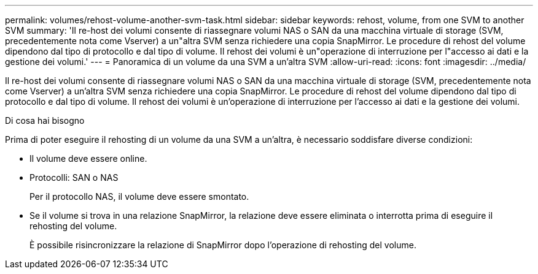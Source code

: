 ---
permalink: volumes/rehost-volume-another-svm-task.html 
sidebar: sidebar 
keywords: rehost, volume, from one SVM to another SVM 
summary: 'Il re-host dei volumi consente di riassegnare volumi NAS o SAN da una macchina virtuale di storage (SVM, precedentemente nota come Vserver) a un"altra SVM senza richiedere una copia SnapMirror. Le procedure di rehost del volume dipendono dal tipo di protocollo e dal tipo di volume. Il rehost dei volumi è un"operazione di interruzione per l"accesso ai dati e la gestione dei volumi.' 
---
= Panoramica di un volume da una SVM a un'altra SVM
:allow-uri-read: 
:icons: font
:imagesdir: ../media/


[role="lead"]
Il re-host dei volumi consente di riassegnare volumi NAS o SAN da una macchina virtuale di storage (SVM, precedentemente nota come Vserver) a un'altra SVM senza richiedere una copia SnapMirror. Le procedure di rehost del volume dipendono dal tipo di protocollo e dal tipo di volume. Il rehost dei volumi è un'operazione di interruzione per l'accesso ai dati e la gestione dei volumi.

.Di cosa hai bisogno
Prima di poter eseguire il rehosting di un volume da una SVM a un'altra, è necessario soddisfare diverse condizioni:

* Il volume deve essere online.
* Protocolli: SAN o NAS
+
Per il protocollo NAS, il volume deve essere smontato.

* Se il volume si trova in una relazione SnapMirror, la relazione deve essere eliminata o interrotta prima di eseguire il rehosting del volume.
+
È possibile risincronizzare la relazione di SnapMirror dopo l'operazione di rehosting del volume.


